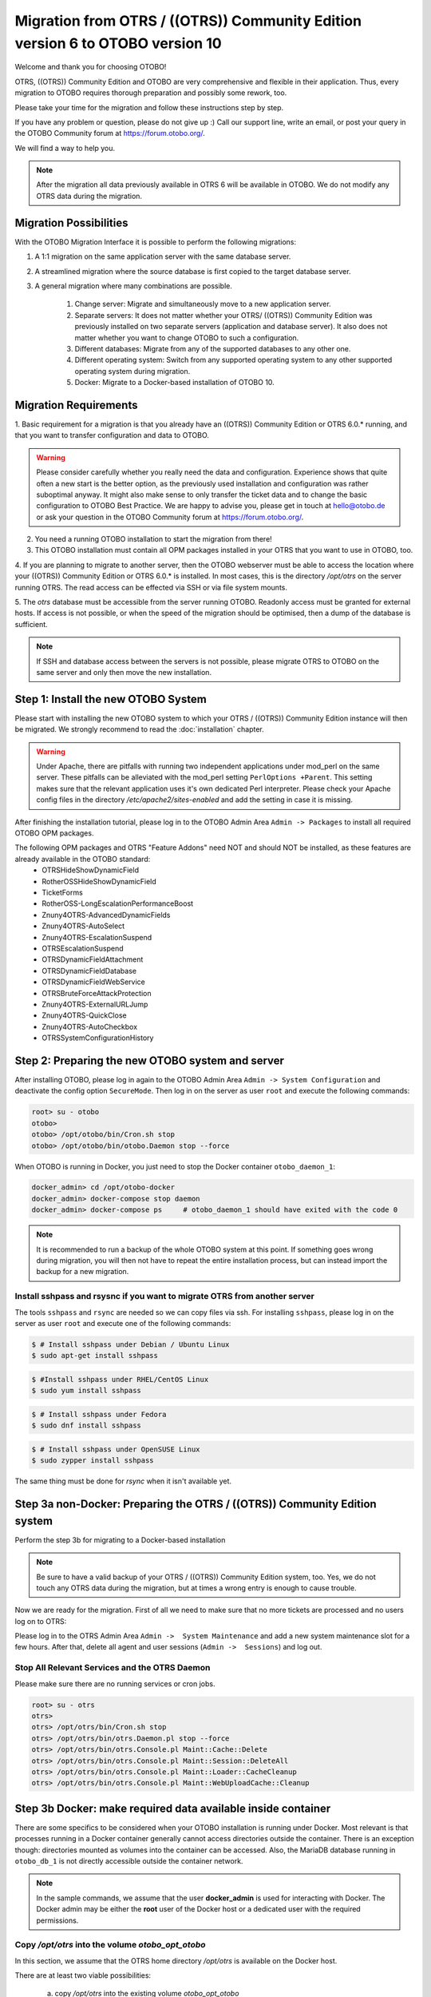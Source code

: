 Migration from OTRS / ((OTRS)) Community Edition version 6 to OTOBO version 10
==================================================================================

Welcome and thank you for choosing OTOBO!

OTRS, ((OTRS)) Community Edition and OTOBO are very comprehensive and flexible in their application. Thus, every migration to OTOBO requires thorough preparation and possibly some rework, too.

Please take your time for the migration and follow these instructions step by step.

If you have any problem or question, please do not give up :) Call our support line, write an email, or post your query
in the OTOBO Community forum at https://forum.otobo.org/.

We will find a way to help you.

.. note::

    After the migration all data previously available in OTRS 6 will be available in OTOBO.
    We do not modify any OTRS data during the migration.

Migration Possibilities
------------------------

With the OTOBO Migration Interface it is possible to perform the following migrations:

1. A 1:1 migration on the same application server with the same database server.

2. A streamlined migration where the source database is first copied to the target database server.

3. A general migration where many combinations are possible.

    1. Change server: Migrate and simultaneously move to a new application server.

    2. Separate servers: It does not matter whether your OTRS/ ((OTRS)) Community Edition was previously installed on two separate servers (application and database server). It also does not matter whether you want to change OTOBO to such a configuration.

    3. Different databases: Migrate from any of the supported databases to any other one.

    4. Different operating system: Switch from any supported operating system to any other supported operating system during migration.

    5. Docker: Migrate to a Docker-based installation of OTOBO 10.


Migration Requirements
----------------------

1. Basic requirement for a migration is that you already have an ((OTRS)) Community Edition or OTRS 6.0.\* running,
and that you want to transfer configuration and data to OTOBO.

.. warning::

    Please consider carefully whether you really need the data and configuration.
    Experience shows that quite often a new start is the better option, as the previously used installation and configuration was rather suboptimal anyway.
    It might also make sense to only transfer the ticket data and to change the basic configuration to OTOBO Best Practice.
    We are happy to advise you, please get in touch at hello@otobo.de or ask your question in the OTOBO Community forum at https://forum.otobo.org/.

2. You need a running OTOBO installation to start the migration from there!

3. This OTOBO installation must contain all OPM packages installed in your OTRS that you want to use in OTOBO, too.

4. If you are planning to migrate to another server, then the OTOBO webserver must be able
to access the location where your ((OTRS)) Community Edition or OTRS 6.0.* is installed.
In most cases, this is the directory */opt/otrs* on the server running OTRS.
The read access can be effected via SSH or via file system mounts.

5. The *otrs* database must be accessible from the server running OTOBO. Readonly access must be granted for external hosts.
If access is not possible, or when the speed of the migration should be optimised, then a dump of the database is sufficient.

.. note::

    If SSH and database access between the servers is not possible, please migrate OTRS to OTOBO on the same server and only then move the new installation.

Step 1: Install the new OTOBO System
------------------------------------

Please start with installing the new OTOBO system to which your OTRS / ((OTRS)) Community Edition instance will then be migrated.
We strongly recommend to read the :doc:`installation` chapter.

.. warning::

    Under Apache, there are pitfalls with running two independent applications under mod_perl on the same server.
    These pitfalls can be alleviated with the mod_perl setting ``PerlOptions +Parent``. This setting makes sure
    that the relevant application uses it's own dedicated Perl interpreter. Please check your Apache config files in
    the directory */etc/apache2/sites-enabled* and add the setting in case it is missing.

After finishing the installation tutorial, please log in to the OTOBO Admin Area ``Admin -> Packages``
to install all required OTOBO OPM packages.

The following OPM packages and OTRS "Feature Addons" need NOT and should NOT be installed, as these features are already available in the OTOBO standard:
    - OTRSHideShowDynamicField
    - RotherOSSHideShowDynamicField
    - TicketForms
    - RotherOSS-LongEscalationPerformanceBoost
    - Znuny4OTRS-AdvancedDynamicFields
    - Znuny4OTRS-AutoSelect
    - Znuny4OTRS-EscalationSuspend
    - OTRSEscalationSuspend
    - OTRSDynamicFieldAttachment
    - OTRSDynamicFieldDatabase
    - OTRSDynamicFieldWebService
    - OTRSBruteForceAttackProtection
    - Znuny4OTRS-ExternalURLJump
    - Znuny4OTRS-QuickClose
    - Znuny4OTRS-AutoCheckbox
    - OTRSSystemConfigurationHistory


Step 2: Preparing the new OTOBO system and server
-------------------------------------------------------

After installing OTOBO, please log in again to the OTOBO Admin Area ``Admin -> System Configuration`` and deactivate the config option ``SecureMode``.
Then log in on the server as user ``root`` and execute the following commands:

.. code-block:: bash

    root> su - otobo
    otobo>
    otobo> /opt/otobo/bin/Cron.sh stop
    otobo> /opt/otobo/bin/otobo.Daemon stop --force

When OTOBO is running in Docker, you just need to stop the Docker container ``otobo_daemon_1``:

.. code-block:: bash

    docker_admin> cd /opt/otobo-docker
    docker_admin> docker-compose stop daemon
    docker_admin> docker-compose ps     # otobo_daemon_1 should have exited with the code 0

.. note::

   It is recommended to run a backup of the whole OTOBO system at this point. If something goes wrong during migration, you will then not have to
   repeat the entire installation process, but can instead import the backup for a new migration.

   .. seealso::

      We advise you to read the OTOBO :doc:`backup-restore` chapter.


Install sshpass and rsysnc if you want to migrate OTRS from another server
~~~~~~~~~~~~~~~~~~~~~~~~~~~~~~~~~~~~~~~~~~~~~~~~~~~~~~~~~~~~~~~~~~~~~~~~~~~~

The tools ``sshpass`` and ``rsync`` are needed so we can copy files via ssh. For installing ``sshpass``, please log in on the server as user ``root``
and execute one of the following commands:

.. code-block:: bash

    $ # Install sshpass under Debian / Ubuntu Linux
    $ sudo apt-get install sshpass

.. code-block:: bash

    $ #Install sshpass under RHEL/CentOS Linux
    $ sudo yum install sshpass

.. code-block:: bash

    $ # Install sshpass under Fedora
    $ sudo dnf install sshpass

.. code-block:: bash

    $ # Install sshpass under OpenSUSE Linux
    $ sudo zypper install sshpass

The same thing must be done for *rsync* when it isn't available yet.

Step 3a non-Docker: Preparing the OTRS / ((OTRS)) Community Edition system
----------------------------------------------------------------------------

.. note::

Perform the step 3b for migrating to a Docker-based installation

.. note::

    Be sure to have a valid backup of your OTRS / ((OTRS)) Community Edition system, too. Yes, we do not touch any OTRS data during the migration, but at times
    a wrong entry is enough to cause trouble.


Now we are ready for the migration. First of all we need to make sure that no more tickets are processed and
no users log on to OTRS:

Please log in to the OTRS Admin Area ``Admin ->  System Maintenance`` and add a new system maintenance slot for a few hours.
After that, delete all agent and user sessions (``Admin ->  Sessions``) and log out.

Stop All Relevant Services and the OTRS Daemon
~~~~~~~~~~~~~~~~~~~~~~~~~~~~~~~~~~~~~~~~~~~~~~

Please make sure there are no running services or cron jobs.

.. code-block:: bash

    root> su - otrs
    otrs>
    otrs> /opt/otrs/bin/Cron.sh stop
    otrs> /opt/otrs/bin/otrs.Daemon.pl stop --force
    otrs> /opt/otrs/bin/otrs.Console.pl Maint::Cache::Delete
    otrs> /opt/otrs/bin/otrs.Console.pl Maint::Session::DeleteAll
    otrs> /opt/otrs/bin/otrs.Console.pl Maint::Loader::CacheCleanup
    otrs> /opt/otrs/bin/otrs.Console.pl Maint::WebUploadCache::Cleanup


Step 3b Docker: make required data available inside container
-------------------------------------------------------------------

There are some specifics to be considered when your OTOBO installation is running under Docker.
Most relevant is that processes running in a Docker container generally cannot access directories
outside the container. There is an exception though: directories mounted as volumes into the container can be accessed.
Also, the MariaDB database running in ``otobo_db_1`` is not directly accessible outside the container network.

.. note::

    In the sample commands, we assume that the user **docker_admin** is used for interacting with Docker.
    The Docker admin may be either the **root** user of the Docker host or a dedicated user with the required permissions.

Copy */opt/otrs* into the volume *otobo_opt_otobo*
~~~~~~~~~~~~~~~~~~~~~~~~~~~~~~~~~~~~~~~~~~~~~~~~~~~~~~~~~~~~~~~~

In this section, we assume that the OTRS home directory */opt/otrs* is available
on the Docker host.

There are at least two viable possibilities:

    a. copy */opt/otrs* into the existing volume *otobo_opt_otobo*
    b. mount */opt/otrs* as an additional volume

Let's concentrate on option **a.** here.

First we need to find out where the volume *otobo_opt_otobo* is available on the Docker host.

.. code-block:: bash

    docker_admin> otobo_opt_otobo_mp=$(docker volume inspect --format '{{ .Mountpoint }}' otobo_opt_otobo)
    docker_admin> echo $otobo_opt_otobo_mp  # just a sanity check

For safe copying, we use ``rsync``.
Depending on your Docker setup, the command ``rsync`` might need to be run with ``sudo``.

.. code-block:: bash

    docker_admin> # when docker_admin is root
    docker_admin> rsync --recursive --safe-links --owner --group --chown 1000:1000 --perms --chmod "a-wx,Fu+r,Du+rx" /opt/otrs/ $otobo_opt_otobo_mp/var/tmp/copied_otrs
    docker_admin> ls -l $otobo_opt_otobo_mp/var/tmp/copied_otrs  # just a sanity check

    docker_admin> # if docker_admin is not root
    docker_admin> sudo rsync --recursive --safe-links --owner --group --chown 1000:1000 --perms --chmod "a-wx,Fu+r,Du+rx" /opt/otrs/ $otobo_opt_otobo_mp/var/tmp/copied_otrs
    docker_admin> sudo ls -la $otobo_opt_otobo_mp/var/tmp/copied_otrs  # just a sanity check

This copied directory will be available as */opt/otobo/var/tmp/copied_otrs* within the container.

Copy the otrs database schema to the containerised database server
~~~~~~~~~~~~~~~~~~~~~~~~~~~~~~~~~~~~~~~~~~~~~~~~~~~~~~~~~~~~~~~~~~~~~~~~~~~~~~

.. note::

    This is the recommended approach. But migration from a running OTRS database is still possible.

In the general case, the data in the database table is copied row for row from the OTRS database
into the OTOBO database. This approach is time consuming and can be optimised.
For enabling a performance optimisation, we first to create a temporary copy of the OTRS database
in the same dabase server as is used for OTOBO.
In our case, this is the MariaDB-server running in the container ``otobo_db_1``.
After creating the temporary copy, the relevant OTRS tables can then be moved into the OTOBO database.

.. warning::

    Moving tables from one schema to another schema makes the source schema unusable.
    So make sure that OTRS database is really a throwaway copy of the productive OTRS database.

First of all, we need a dump of the source OTRS database.
When ``mysqldump`` is installed and a database connection is possible,
then the database dump can be created on the Docker host.
Alternatively the database can be dumped on another server and then be transfered to the Docker host.

We'll concentrate on OTRS running with MySQL on the Docker host, assuming that the OTRS database is called **otrs**.

.. code-block:: bash

    docker_admin> mysqldump -h localhost -u root -p --databases otrs --dump-date > mysqldump_otrs.sql
    docker_admin> head -n 30 mysqldump_otrs.sql # just a sanity check

In order to import the dumped database, we run ``mysql`` inside the running Docker container *otobo_db_1*.
Note that the password for the database root is now the password that has been set up in _.env_.

.. code-block:: bash

    docker_admin> docker exec -i otobo_db_1 mysql -u root -p<root_secret> < mysqldump_otrs.sql
    docker_admin> docker exec -i otobo_db_1 mysql -u root -p<root_secret> -e 'SHOW DATABASES'     # sanity check
    docker_admin> docker exec -i otobo_db_1 mysql -u root -p<root_secret> otrs -e 'SHOW TABLES'   # sanity check

The copied database will be read by the database user *otobo* during the migration. Therefore, *otobo*
needs to be given read access to the copied database.

.. code-block:: bash

    docker_admin> # note that 'root' and 'otobo' have different passwords
    docker_admin> docker exec -i otobo_db_1 mysql -u root  -p<root_secrect>       -e "GRANT SELECT, SHOW VIEW, UPDATE, DROP, ALTER ON otrs.* TO 'otobo'@'%'"
    docker_admin> docker exec -i otobo_db_1 mysql -u otobo -p<otobo_secrect> otrs -e "SELECT COUNT(*), DATABASE(), USER(), NOW() FROM ticket"

When performing the migration using the web-based migration tool, please enter the following values when prompted:

- 'db' as the OTRS database host
- 'otobo' as the OTRS database user
- the password of the database user 'otobo' as the OTRS database user password
- 'otrs' as the OTRS database name

Step 4: Perform the Migration!
---------------------------------

Please use the web migration tool at http://localhost/otobo/migration.pl (replace "localhost" with your OTOBO hostname and potentially add the port)
and follow the process.

.. warning::

    Sometimes, a warning is shown that the deactivation of **SecureMode** has not been detected.
    Please restart the webserver in this case. This forces the webserver to read in the current configuration.

    .. code-block:: bash

        docker_admin> cd /opt/otobo-docker
        docker_admin> docker-compose restart web
        docker_admin> docker-compose ps     # otobo_web_1 should be running again

.. note::

    If OTOBO runs inside a Docker container, keep the default settings *localhost* for the OTRS server
    and */opt/otobo/var/tmp/copied_otrs* for the OTRS home directory. This is the path of the data that
    was copied in step 3b).

.. note::

    The default values for OTRS database user and password are taken from *Kernel/Config.pm* in the OTRS home directory.
    Change the proposed settings if you are using a dedicated database user for the migration.
    Also change the settings when you work with a database that was copied into the *otobo_db_1* Docker container.

.. note::

    In the Docker case, a database running on the Docker host won't be reachable via ``127.0.0.1`` from within the Docker container.
    This means that the setting ``127.0.0.1`` won't be valid for the input field ``OTRS Server``.
    In that case, enter one of the alternative IP-addresses reported by the command ``hostname --all-ip-addresses`` for ``OTRS Server``.

.. note::

    When migrating to a new application server, or to a Docker-based installation, quite often the database cannot be accessed
    from the target installation. This is usually due to the fact that the otobo database user can only connect from the host the database runs on.
    In order to allow access anyways it is recommended to create a dedicated database user for the migration.
    E.g. ``CREATE USER 'otrs_migration'@'%' IDENTIFIED BY 'otrs_migration';`` and
    ``GRANT SELECT, SHOW VIEW ON otrs.* TO 'otrs_migration'@'%';``.
    This user can be dropped again after the migration: ``DROP USER 'otrs_migration'@'%'``.

When the migration is complete, please take your time and test the entire system. Once you have decided
that the migration was successful and that you want to use OTOBO from now on, start the OTOBO Daemon:

.. code-block:: bash

    root> su - otobo
    otobo>
    otobo> /opt/otobo/bin/Cron.sh start
    otobo> /opt/otobo/bin/otobo.Daemon start

In the Docker case:

.. code-block:: bash

    docker_admin> cd ~/otobo-docker
    docker_admin> docker-compose start daemon

Step 5: After Successful Migration!
------------------------------------

1. Uninstall ``sshpass`` if you do not need it anymore.
2. Drop the databases user dedicated to the migration if you created one.
3. Have fun with OTOBO!


Step 6: Known Migration Problems
-----------------------------------

1. Login after migration not possible
~~~~~~~~~~~~~~~~~~~~~~~~~~~~~~~~~~~~~~~

During our migration tests, the browser used for the migration sometimes had problems.
After restarting the browser, this problem usually was solved. With Safari it was sometimes necessary to manually delete the old OTRS session.

2. Final page of the migration has a strange layout due to missing CSS files
~~~~~~~~~~~~~~~~~~~~~~~~~~~~~~~~~~~~~~~~~~~~~~~~~~~~~~~~~~~~~~~~~~~~~~~~~~~~

This can happen when the setting ScriptAlias has a non-standard value. The migration simply substitutes otrs for otobo. This might lead to
the effect that the CSS and JavaScript can no longer be retrieved in OTOBO.
When that happens, please check the settings in *Kernel/Config.pm* and revert them to sane values.

Step 7: Manual Migration Tasks and Changes
------------------------------------------

With OTOBO 10 a new default password policy for agent and customer users is in effect, if local authentication is used. The password policy rules can be changed in the system configuration (``PreferencesGroups###Password`` and ``CustomerPersonalPreference###Password``).

+---------------------------------------+--------------+
| Password Policy Rule                  | Default      |
+=======================================+==============+
| ``PasswordMinSize``                   | 8            |
+---------------------------------------+--------------+
| ``PasswordMin2Lower2UpperCharacters`` | Yes          |
+---------------------------------------+--------------+
| ``PasswordNeedDigit``                 | Yes          |
+---------------------------------------+--------------+
| ``PasswordHistory``                   | 10           |
+---------------------------------------+--------------+
| ``PasswordTTL``                       | 30 days      |
+---------------------------------------+--------------+
| ``PasswordWarnBeforeExpiry``          | 5 days       |
+---------------------------------------+--------------+
| ``PasswordChangeAfterFirstLogin``     | Yes          |
+---------------------------------------+--------------+
